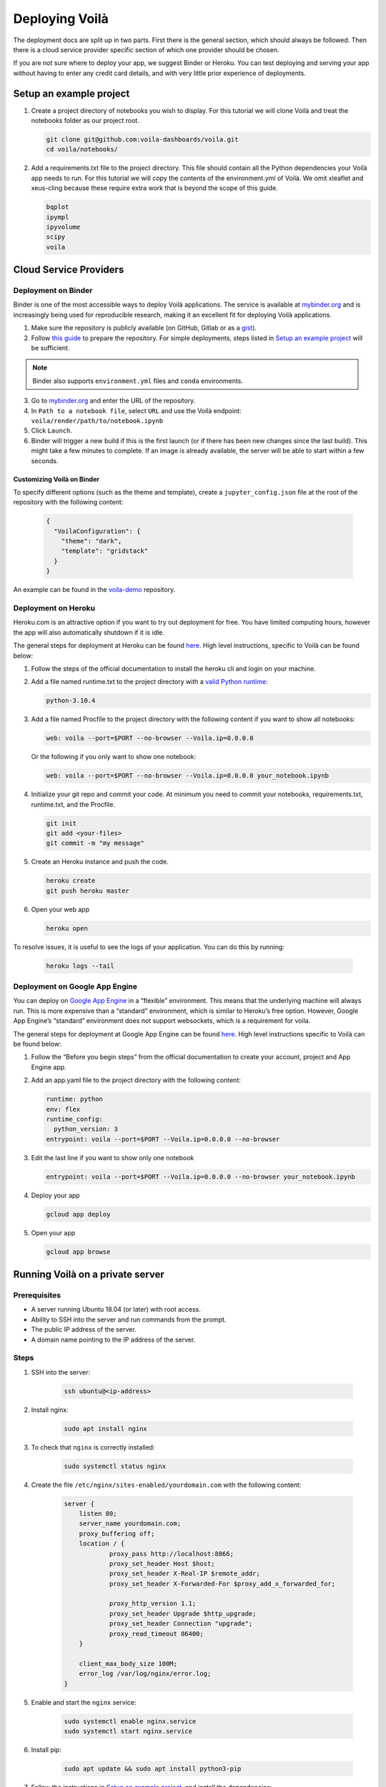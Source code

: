 .. Copyright (c) 2018, Voilà Contributors
   Copyright (c) 2018, QuantStack

   Distributed under the terms of the BSD 3-Clause License.

   The full license is in the file LICENSE, distributed with this software.

===============
Deploying Voilà
===============

The deployment docs are split up in two parts. First there is the
general section, which should always be followed. Then there is a cloud
service provider specific section of which one provider should be chosen.

If you are not sure where to deploy your app, we suggest Binder or Heroku. You can test
deploying and serving your app without having to enter any credit card details,
and with very little prior experience of deployments.

Setup an example project
========================

1. Create a project directory of notebooks you wish to display. For this
   tutorial we will clone Voilà and treat the notebooks folder as our
   project root.

   .. code:: bash

       git clone git@github.com:voila-dashboards/voila.git
       cd voila/notebooks/

2. Add a requirements.txt file to the project directory. This file should
   contain all the Python dependencies your Voilà app needs to run. For this
   tutorial we will copy the contents of the environment.yml of Voilà.
   We omit xleaflet and xeus-cling because these require extra work that is
   beyond the scope of this guide.

   .. code:: text

       bqplot
       ipympl
       ipyvolume
       scipy
       voila

Cloud Service Providers
=======================

Deployment on Binder
--------------------

Binder is one of the most accessible ways to deploy Voilà applications.
The service is available at `mybinder.org <https://mybinder.org>`__ and is increasingly
being used for reproducible research, making it an excellent fit for deploying Voilà applications.

1. Make sure the repository is publicly available (on GitHub, Gitlab or as a `gist <https://gist.github.com>`__).

2. Follow `this guide <https://mybinder.readthedocs.io/en/latest/introduction.html#preparing-a-repository-for-binder>`__
   to prepare the repository. For simple deployments, steps listed in `Setup an example project`_ will be sufficient.


.. note::

       Binder also supports ``environment.yml`` files and ``conda`` environments.


3. Go to `mybinder.org <https://mybinder.org>`__ and enter the URL of the repository.

4. In ``Path to a notebook file``, select ``URL`` and use the Voilà endpoint: ``voila/render/path/to/notebook.ipynb``

5. Click ``Launch``.

6. Binder will trigger a new build if this is the first launch (or if there has been new changes since
   the last build). This might take a few minutes to complete. If an image is already available,
   the server will be able to start within a few seconds.


Customizing Voilà on Binder
***************************

To specify different options (such as the theme and template), create a
``jupyter_config.json`` file at the root of the repository with the following content:

   .. code:: json

       {
         "VoilaConfiguration": {
           "theme": "dark",
           "template": "gridstack"
         }
       }


An example can be found in the
`voila-demo <https://github.com/maartenbreddels/voila-demo>`__ repository.


Deployment on Heroku
--------------------

Heroku.com is an attractive option if you want to try out deployment for
free. You have limited computing hours, however the app will also
automatically shutdown if it is idle.

The general steps for deployment at Heroku can be found
`here <https://devcenter.heroku.com/articles/getting-started-with-python>`__.
High level instructions, specific to Voilà can be found below:

1. Follow the steps of the official documentation to install the heroku
   cli and login on your machine.
2. Add a file named runtime.txt to the project directory with a 
   `valid Python runtime <https://devcenter.heroku.com/articles/python-support#supported-runtimes>`__:

   .. code:: text

       python-3.10.4

3. Add a file named Procfile to the project directory with the
   following content if you want to show all notebooks:

   .. code:: text

       web: voila --port=$PORT --no-browser --Voila.ip=0.0.0.0

   Or the following if you only want to show one notebook:

   .. code:: text

       web: voila --port=$PORT --no-browser --Voila.ip=0.0.0.0 your_notebook.ipynb

4. Initialize your git repo and commit your code. At minimum you need to commit
   your notebooks, requirements.txt, runtime.txt, and the Procfile.

   .. code:: bash

       git init
       git add <your-files>
       git commit -m "my message"

5. Create an Heroku instance and push the code.

   .. code:: bash

       heroku create
       git push heroku master

6. Open your web app

   .. code:: bash

       heroku open

To resolve issues, it is useful to see the logs of your application. You can do this by running:

   .. code:: bash

       heroku logs --tail


Deployment on Google App Engine
-------------------------------

You can deploy on `Google App
Engine <https://cloud.google.com/appengine/>`__ in a “flexible”
environment. This means that the underlying machine will always run.
This is more expensive than a “standard” environment, which is similar
to Heroku’s free option. However, Google App Engine’s “standard”
environment does not support websockets, which is a requirement for
voila.

The general steps for deployment at Google App Engine can be found
`here <https://cloud.google.com/appengine/docs/flexible/python/quickstart>`__.
High level instructions specific to Voilà can be found below:

1. Follow the “Before you begin steps” from the official documentation
   to create your account, project and App Engine app.
2. Add an app.yaml file to the project directory with the following content:

   .. code:: yaml

       runtime: python
       env: flex
       runtime_config:
         python_version: 3
       entrypoint: voila --port=$PORT --Voila.ip=0.0.0.0 --no-browser

3. Edit the last line if you want to show only one notebook

   .. code:: yaml

       entrypoint: voila --port=$PORT --Voila.ip=0.0.0.0 --no-browser your_notebook.ipynb

4. Deploy your app

   .. code:: bash

       gcloud app deploy

5. Open your app

   .. code:: bash

       gcloud app browse

Running Voilà on a private server
=================================

Prerequisites
-------------

- A server running Ubuntu 18.04 (or later) with root access.
- Ability to SSH into the server and run commands from the prompt.
- The public IP address of the server.
- A domain name pointing to the IP address of the server.

Steps
-----

1. SSH into the server:

    .. code:: text

        ssh ubuntu@<ip-address>

2. Install nginx:

    .. code:: text

        sudo apt install nginx

3. To check that ``nginx`` is correctly installed:

    .. code:: text

        sudo systemctl status nginx

4. Create the file ``/etc/nginx/sites-enabled/yourdomain.com`` with the following content:

    .. code:: text

        server {
            listen 80;
            server_name yourdomain.com;
            proxy_buffering off;
            location / {
                    proxy_pass http://localhost:8866;
                    proxy_set_header Host $host;
                    proxy_set_header X-Real-IP $remote_addr;
                    proxy_set_header X-Forwarded-For $proxy_add_x_forwarded_for;

                    proxy_http_version 1.1;
                    proxy_set_header Upgrade $http_upgrade;
                    proxy_set_header Connection "upgrade";
                    proxy_read_timeout 86400;
            }

            client_max_body_size 100M;
            error_log /var/log/nginx/error.log;
        }

5. Enable and start the ``nginx`` service:

    .. code:: text

        sudo systemctl enable nginx.service
        sudo systemctl start nginx.service

6. Install pip:

    .. code:: text

        sudo apt update && sudo apt install python3-pip

7. Follow the instructions in `Setup an example project`_, and install the dependencies:

    .. code:: text

        sudo python3 -m pip install -r requirements.txt

8. Create a new systemd service for running Voilà in ``/usr/lib/systemd/system/voila.service``.
The service will ensure Voilà is automatically restarted on startup:

    .. code:: text

        [Unit]
        Description=Voila

        [Service]
        Type=simple
        PIDFile=/run/voila.pid
        ExecStart=voila --no-browser voila/notebooks/basics.ipynb
        User=ubuntu
        WorkingDirectory=/home/ubuntu/
        Restart=always
        RestartSec=10

        [Install]
        WantedBy=multi-user.target

In this example Voilà is started with ``voila --no-browser voila/notebooks/basics.ipynb`` to serve a single notebook.
You can edit the command to change this behavior and the notebooks Voilà is serving.

9. Enable and start the ``voila`` service:

    .. code:: text

        sudo systemctl enable voila.service
        sudo systemctl start voila.service

.. note::
    To check the logs for Voilà:

    .. code:: text

        journalctl -u voila.service


10. Now go to ``yourdomain.com`` to access the Voilà application.

Enable HTTPS with Let's Encrypt
-------------------------------

1. Install ``certbot``:

    .. code:: text

        sudo add-apt-repository ppa:certbot/certbot
        sudo apt update
        sudo apt install python-certbot-nginx

2. Obtain the certificates from Let's Encrypt. The ``--nginx`` flag will edit the nginx configuration automatically:

    .. code:: text

        sudo certbot --nginx -d yourdomain.com

3. ``/etc/nginx/sites-enabled/yourdomain.com`` should now contain a few more entries:

    .. code :: text

        $ cat /etc/nginx/sites-enabled/yourdomain.com

        ...
        listen 443 ssl; # managed by Certbot
        ssl_certificate /etc/letsencrypt/live/yourdomain.com/fullchain.pem; # managed by Certbot
        ssl_certificate_key /etc/letsencrypt/live/yourdomain.com/privkey.pem; # managed by Certbot
        include /etc/letsencrypt/options-ssl-nginx.conf; # managed by Certbot
        ssl_dhparam /etc/letsencrypt/ssl-dhparams.pem; # managed by Certbot
        ...

4. Visit ``yourdomain.com`` to access the Voilà applications over HTTPS.

5. To automatically renew the certificates (they expire after 90 days), open the ``crontab`` file:

    .. code :: text

        crontab -e

And add the following line:

    .. code :: text

        0 12 * * * /usr/bin/certbot renew --quiet

For more information, you can also follow `the guide on the nginx blog <https://www.nginx.com/blog/using-free-ssltls-certificates-from-lets-encrypt-with-nginx/>`__.

Sharing Voilà applications with ngrok
=====================================

`ngrok <https://ngrok.com>`__ is a useful tool to expose local servers to the public internet over secure tunnels.
It can be used to share Voilà applications served by a local instance of Voilà.

The main use case for using Voilà with ngrok is to quickly share a notebook as an interactive application without
having to deploy to external hosting.

.. warning::

   Don't forget to exercise caution before exposing local apps and data to the public over the internet.

   While Voilà does not permit arbitrary code execution, be aware that sensitive information could be exposed,
   depending on the content and the logic of the notebook.

   It's good practice to keep the ngrok tunnel connection short-lived, and limit its use to quick sharing purposes.

Setup ngrok
-----------

To setup ngrok, follow the `Download and setup ngrok <https://ngrok.com/download>`__ guide.

Sharing Voilà applications
--------------------------

1. Start Voilà locally: ``voila --no-browser my_notebook.ipynb``

2. In a new terminal window, start ngrok: ``ngrok http 8866``

3. Copy the link from the ngrok terminal window. The links looks like the following: ``8bb6fded.ngrok.io``

4. Send the link

5. When using the ngrok link, the requests will be forwarded to your local instance of Voilà.
